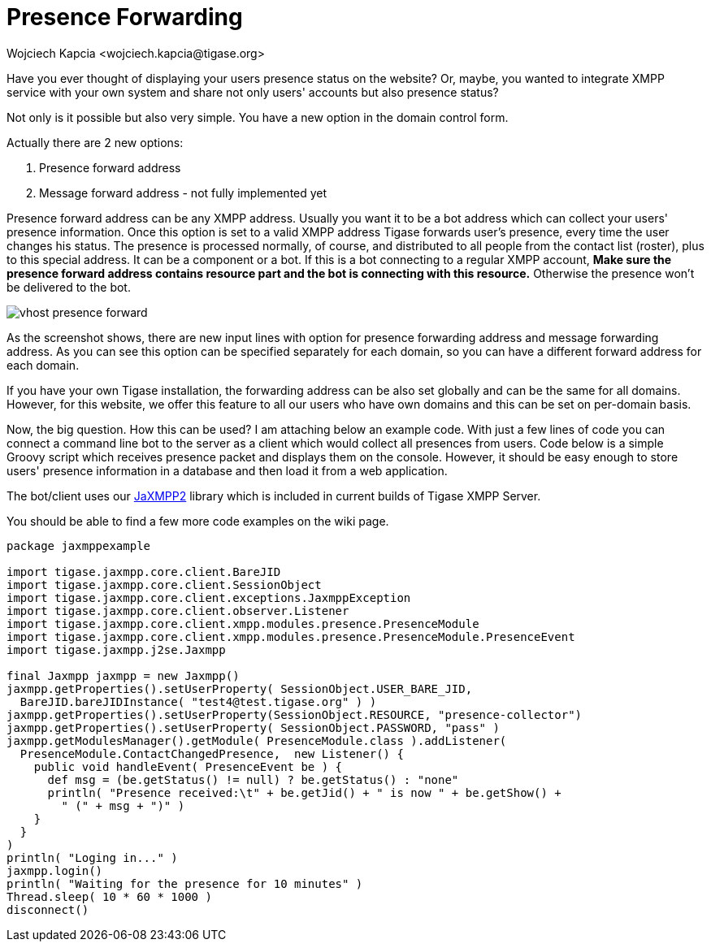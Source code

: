 [[presenceForwarding]]
= Presence Forwarding
:author: Wojciech Kapcia <wojciech.kapcia@tigase.org>
:version: v2.0, June 2014: Reformatted for v8.0.0.

Have you ever thought of displaying your users presence status on the website? Or, maybe, you wanted to integrate XMPP service with your own system and share not only users' accounts but also presence status?

Not only is it possible but also very simple. You have a new option in the domain control form.

Actually there are 2 new options:

. Presence forward address
. Message forward address - not fully implemented yet

Presence forward address can be any XMPP address. Usually you want it to be a bot address which can collect your users' presence information. Once this option is set to a valid XMPP address Tigase forwards user's presence, every time the user changes his status. The presence is processed normally, of course, and distributed to all people from the contact list (roster), plus to this special address. It can be a component or a bot. If this is a bot connecting to a regular XMPP account, *Make sure the presence forward address contains resource part and the bot is connecting with this resource.* Otherwise the presence won't be delivered to the bot.

image:images/admin/vhost-presence-forward.png[]

As the screenshot shows, there are new input lines with option for presence forwarding address and message forwarding address. As you can see this option can be specified separately for each domain, so you can have a different forward address for each domain.

If you have your own Tigase installation, the forwarding address can be also set globally and can be the same for all domains. However, for this website, we offer this feature to all our users who have own domains and this can be set on per-domain basis.

Now, the big question. How this can be used? I am attaching below an example code. With just a few lines of code you can connect a command line bot to the server as a client which would collect all presences from users. Code below is a simple Groovy script which receives presence packet and displays them on the console. However, it should be easy enough to store users' presence information in a database and then load it from a web application.

The bot/client uses our link:https://projects.tigase.org/projects/jaxmpp2[JaXMPP2] library which is included in current builds of Tigase XMPP Server.

You should be able to find a few more code examples on the wiki page.


[source,groovy]
-----
package jaxmppexample

import tigase.jaxmpp.core.client.BareJID
import tigase.jaxmpp.core.client.SessionObject
import tigase.jaxmpp.core.client.exceptions.JaxmppException
import tigase.jaxmpp.core.client.observer.Listener
import tigase.jaxmpp.core.client.xmpp.modules.presence.PresenceModule
import tigase.jaxmpp.core.client.xmpp.modules.presence.PresenceModule.PresenceEvent
import tigase.jaxmpp.j2se.Jaxmpp

final Jaxmpp jaxmpp = new Jaxmpp()
jaxmpp.getProperties().setUserProperty( SessionObject.USER_BARE_JID,
  BareJID.bareJIDInstance( "test4@test.tigase.org" ) )
jaxmpp.getProperties().setUserProperty(SessionObject.RESOURCE, "presence-collector")
jaxmpp.getProperties().setUserProperty( SessionObject.PASSWORD, "pass" )
jaxmpp.getModulesManager().getModule( PresenceModule.class ).addListener(
  PresenceModule.ContactChangedPresence,  new Listener() {
    public void handleEvent( PresenceEvent be ) {
      def msg = (be.getStatus() != null) ? be.getStatus() : "none"
      println( "Presence received:\t" + be.getJid() + " is now " + be.getShow() +
        " (" + msg + ")" )
    }
  }
)
println( "Loging in..." )
jaxmpp.login()
println( "Waiting for the presence for 10 minutes" )
Thread.sleep( 10 * 60 * 1000 )
disconnect()
-----
